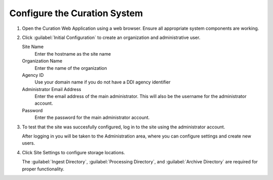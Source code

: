-----------------------------
Configure the Curation System
-----------------------------

#. Open the Curation Web Application using a web browser.
   Ensure all appropriate system components are working.

   .. image:: curation-web-first-run-components.png

              
#. Click :guilabel:`Initial Configuration` to create an organization and administrative user.

   .. image:: curation-web-initial-configuration.png

   Site Name
       Enter the hostname as the site name
   Organization Name
       Enter the name of the organization
   Agency ID
       Use your domain name if you do not have a DDI agency identifier

       .. seealso::

          To obtain a DDI agency identifier, visit
          http://registry.ddialliance.org/

   Administrator Email Address
       Enter the email address of the main administrator.
       This will also be the username for the administrator
       account.
   Password
       Enter the password for the main administrator account.
   
#. To test that the site was succesfully configured, log in to the
   site using the administrator account.

   .. image:: curation-web-first-login.png

   After logging in you will be taken to the Administration area,
   where you can configure settings and create new users.

   .. image:: curation-web-admin.png


#. Click Site Settings to configure storage locations.

   The :guilabel:`Ingest Directory`, :guilabel:`Processing Directory`,
   and :guilabel:`Archive Directory` are required for proper
   functionality.

   .. image:: curation-web-empty-site-settings.png
   
   .. seealso::

      See the :doc:`/curation/site-admin/index` for more
      information on configuring the curation tools.
